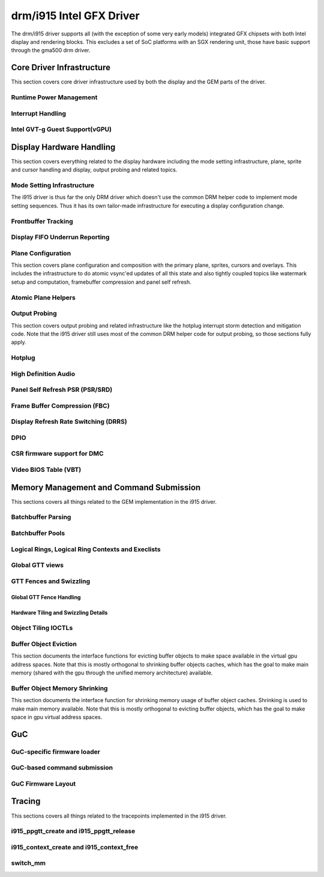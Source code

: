.. -*- coding: utf-8; mode: rst -*-

.. _drmI915:

=========================
drm/i915 Intel GFX Driver
=========================

The drm/i915 driver supports all (with the exception of some very early
models) integrated GFX chipsets with both Intel display and rendering
blocks. This excludes a set of SoC platforms with an SGX rendering unit,
those have basic support through the gma500 drm driver.


Core Driver Infrastructure
==========================

This section covers core driver infrastructure used by both the display
and the GEM parts of the driver.


Runtime Power Management
------------------------


.. kernel-doc:: drivers/gpu/drm/i915/intel_runtime_pm.c
    :doc: runtime pm

.. kernel-doc:: drivers/gpu/drm/i915/intel_runtime_pm.c
    :internal:

.. kernel-doc:: drivers/gpu/drm/i915/intel_uncore.c
    :internal:

Interrupt Handling
------------------


.. kernel-doc:: drivers/gpu/drm/i915/i915_irq.c
    :doc: interrupt handling

.. kernel-doc:: drivers/gpu/drm/i915/i915_irq.c
    :functions: intel_irq_init intel_irq_init_hw intel_hpd_init

.. kernel-doc:: drivers/gpu/drm/i915/i915_irq.c
    :functions: intel_runtime_pm_disable_interrupts

.. kernel-doc:: drivers/gpu/drm/i915/i915_irq.c
    :functions: intel_runtime_pm_enable_interrupts

Intel GVT-g Guest Support(vGPU)
-------------------------------


.. kernel-doc:: drivers/gpu/drm/i915/i915_vgpu.c
    :doc: Intel GVT-g guest support

.. kernel-doc:: drivers/gpu/drm/i915/i915_vgpu.c
    :internal:

Display Hardware Handling
=========================

This section covers everything related to the display hardware including
the mode setting infrastructure, plane, sprite and cursor handling and
display, output probing and related topics.


Mode Setting Infrastructure
---------------------------

The i915 driver is thus far the only DRM driver which doesn't use the
common DRM helper code to implement mode setting sequences. Thus it has
its own tailor-made infrastructure for executing a display configuration
change.


Frontbuffer Tracking
--------------------


.. kernel-doc:: drivers/gpu/drm/i915/intel_frontbuffer.c
    :doc: frontbuffer tracking

.. kernel-doc:: drivers/gpu/drm/i915/intel_frontbuffer.c
    :internal:

.. kernel-doc:: drivers/gpu/drm/i915/i915_gem.c
    :functions: i915_gem_track_fb

Display FIFO Underrun Reporting
-------------------------------


.. kernel-doc:: drivers/gpu/drm/i915/intel_fifo_underrun.c
    :doc: fifo underrun handling

.. kernel-doc:: drivers/gpu/drm/i915/intel_fifo_underrun.c
    :internal:

Plane Configuration
-------------------

This section covers plane configuration and composition with the primary
plane, sprites, cursors and overlays. This includes the infrastructure
to do atomic vsync'ed updates of all this state and also tightly coupled
topics like watermark setup and computation, framebuffer compression and
panel self refresh.


Atomic Plane Helpers
--------------------


.. kernel-doc:: drivers/gpu/drm/i915/intel_atomic_plane.c
    :doc: atomic plane helpers

.. kernel-doc:: drivers/gpu/drm/i915/intel_atomic_plane.c
    :internal:

Output Probing
--------------

This section covers output probing and related infrastructure like the
hotplug interrupt storm detection and mitigation code. Note that the
i915 driver still uses most of the common DRM helper code for output
probing, so those sections fully apply.


Hotplug
-------


.. kernel-doc:: drivers/gpu/drm/i915/intel_hotplug.c
    :doc: Hotplug

.. kernel-doc:: drivers/gpu/drm/i915/intel_hotplug.c
    :internal:

High Definition Audio
---------------------


.. kernel-doc:: drivers/gpu/drm/i915/intel_audio.c
    :doc: High Definition Audio over HDMI and Display Port

.. kernel-doc:: drivers/gpu/drm/i915/intel_audio.c
    :internal:

.. kernel-doc:: include/drm/i915_component.h
    :internal:

Panel Self Refresh PSR (PSR/SRD)
--------------------------------


.. kernel-doc:: drivers/gpu/drm/i915/intel_psr.c
    :doc: Panel Self Refresh (PSR/SRD)

.. kernel-doc:: drivers/gpu/drm/i915/intel_psr.c
    :internal:

Frame Buffer Compression (FBC)
------------------------------


.. kernel-doc:: drivers/gpu/drm/i915/intel_fbc.c
    :doc: Frame Buffer Compression (FBC)

.. kernel-doc:: drivers/gpu/drm/i915/intel_fbc.c
    :internal:

Display Refresh Rate Switching (DRRS)
-------------------------------------


.. kernel-doc:: drivers/gpu/drm/i915/intel_dp.c
    :doc: Display Refresh Rate Switching (DRRS)

.. kernel-doc:: drivers/gpu/drm/i915/intel_dp.c
    :functions: intel_dp_set_drrs_state

.. kernel-doc:: drivers/gpu/drm/i915/intel_dp.c
    :functions: intel_edp_drrs_enable

.. kernel-doc:: drivers/gpu/drm/i915/intel_dp.c
    :functions: intel_edp_drrs_disable

.. kernel-doc:: drivers/gpu/drm/i915/intel_dp.c
    :functions: intel_edp_drrs_invalidate

.. kernel-doc:: drivers/gpu/drm/i915/intel_dp.c
    :functions: intel_edp_drrs_flush

.. kernel-doc:: drivers/gpu/drm/i915/intel_dp.c
    :functions: intel_dp_drrs_init

DPIO
----


.. kernel-doc:: drivers/gpu/drm/i915/i915_reg.h
    :doc: DPIO

CSR firmware support for DMC
----------------------------


.. kernel-doc:: drivers/gpu/drm/i915/intel_csr.c
    :doc: csr support for dmc

.. kernel-doc:: drivers/gpu/drm/i915/intel_csr.c
    :internal:

Video BIOS Table (VBT)
----------------------


.. kernel-doc:: drivers/gpu/drm/i915/intel_bios.c
    :doc: Video BIOS Table (VBT)

.. kernel-doc:: drivers/gpu/drm/i915/intel_bios.c
    :internal:

.. kernel-doc:: drivers/gpu/drm/i915/intel_vbt_defs.h
    :internal:

Memory Management and Command Submission
========================================

This sections covers all things related to the GEM implementation in the
i915 driver.


Batchbuffer Parsing
-------------------


.. kernel-doc:: drivers/gpu/drm/i915/i915_cmd_parser.c
    :doc: batch buffer command parser

.. kernel-doc:: drivers/gpu/drm/i915/i915_cmd_parser.c
    :internal:

Batchbuffer Pools
-----------------


.. kernel-doc:: drivers/gpu/drm/i915/i915_gem_batch_pool.c
    :doc: batch pool

.. kernel-doc:: drivers/gpu/drm/i915/i915_gem_batch_pool.c
    :internal:

Logical Rings, Logical Ring Contexts and Execlists
--------------------------------------------------


.. kernel-doc:: drivers/gpu/drm/i915/intel_lrc.c
    :doc: Logical Rings, Logical Ring Contexts and Execlists

.. kernel-doc:: drivers/gpu/drm/i915/intel_lrc.c
    :internal:

Global GTT views
----------------


.. kernel-doc:: drivers/gpu/drm/i915/i915_gem_gtt.c
    :doc: Global GTT views

.. kernel-doc:: drivers/gpu/drm/i915/i915_gem_gtt.c
    :internal:

GTT Fences and Swizzling
------------------------


.. kernel-doc:: drivers/gpu/drm/i915/i915_gem_fence.c
    :internal:

Global GTT Fence Handling
+++++++++++++++++++++++++


.. kernel-doc:: drivers/gpu/drm/i915/i915_gem_fence.c
    :doc: fence register handling

Hardware Tiling and Swizzling Details
+++++++++++++++++++++++++++++++++++++


.. kernel-doc:: drivers/gpu/drm/i915/i915_gem_fence.c
    :doc: tiling swizzling details

Object Tiling IOCTLs
--------------------


.. kernel-doc:: drivers/gpu/drm/i915/i915_gem_tiling.c
    :internal:

.. kernel-doc:: drivers/gpu/drm/i915/i915_gem_tiling.c
    :doc: buffer object tiling

Buffer Object Eviction
----------------------

This section documents the interface functions for evicting buffer
objects to make space available in the virtual gpu address spaces. Note
that this is mostly orthogonal to shrinking buffer objects caches, which
has the goal to make main memory (shared with the gpu through the
unified memory architecture) available.


.. kernel-doc:: drivers/gpu/drm/i915/i915_gem_evict.c
    :internal:

Buffer Object Memory Shrinking
------------------------------

This section documents the interface function for shrinking memory usage
of buffer object caches. Shrinking is used to make main memory
available. Note that this is mostly orthogonal to evicting buffer
objects, which has the goal to make space in gpu virtual address spaces.


.. kernel-doc:: drivers/gpu/drm/i915/i915_gem_shrinker.c
    :internal:

GuC
===


GuC-specific firmware loader
----------------------------


.. kernel-doc:: drivers/gpu/drm/i915/intel_guc_loader.c
    :doc: GuC-specific firmware loader

.. kernel-doc:: drivers/gpu/drm/i915/intel_guc_loader.c
    :internal:

GuC-based command submission
----------------------------


.. kernel-doc:: drivers/gpu/drm/i915/i915_guc_submission.c
    :doc: GuC-based command submission

.. kernel-doc:: drivers/gpu/drm/i915/i915_guc_submission.c
    :internal:

GuC Firmware Layout
-------------------


.. kernel-doc:: drivers/gpu/drm/i915/intel_guc_fwif.h
    :doc: GuC Firmware Layout

Tracing
=======

This sections covers all things related to the tracepoints implemented
in the i915 driver.


i915_ppgtt_create and i915_ppgtt_release
----------------------------------------


.. kernel-doc:: drivers/gpu/drm/i915/i915_trace.h
    :doc: i915_ppgtt_create and i915_ppgtt_release tracepoints

i915_context_create and i915_context_free
-----------------------------------------


.. kernel-doc:: drivers/gpu/drm/i915/i915_trace.h
    :doc: i915_context_create and i915_context_free tracepoints

switch_mm
---------


.. kernel-doc:: drivers/gpu/drm/i915/i915_trace.h
    :doc: switch_mm tracepoint



.. ------------------------------------------------------------------------------
.. This file was automatically converted from DocBook-XML with the dbxml
.. library (https://github.com/return42/sphkerneldoc). The origin XML comes
.. from the linux kernel, refer to:
..
.. * https://github.com/torvalds/linux/tree/master/Documentation/DocBook
.. ------------------------------------------------------------------------------
